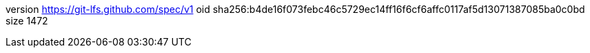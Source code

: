 version https://git-lfs.github.com/spec/v1
oid sha256:b4de16f073febc46c5729ec14ff16f6cf6affc0117af5d13071387085ba0c0bd
size 1472
